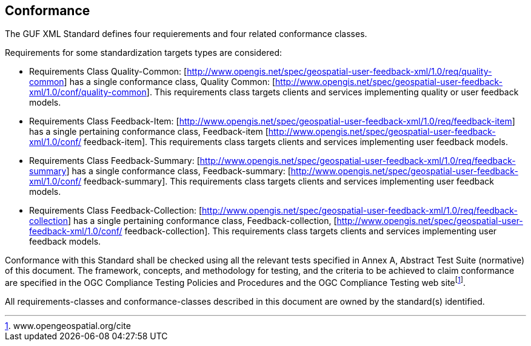 == Conformance
The GUF XML Standard defines four requierements and four related conformance classes. 

Requirements for some standardization targets types are considered:

* Requirements Class Quality-Common: [http://www.opengis.net/spec/geospatial-user-feedback-xml/1.0/req/quality-common] has a single conformance class, Quality Common: [http://www.opengis.net/spec/geospatial-user-feedback-xml/1.0/conf/quality-common]. This requirements class targets clients and services implementing quality or user feedback models.

* Requirements Class Feedback-Item: [http://www.opengis.net/spec/geospatial-user-feedback-xml/1.0/req/feedback-item] has a single pertaining conformance class, Feedback-item [http://www.opengis.net/spec/geospatial-user-feedback-xml/1.0/conf/ feedback-item]. This requirements class targets clients and services implementing user feedback models.

* Requirements Class Feedback-Summary: [http://www.opengis.net/spec/geospatial-user-feedback-xml/1.0/req/feedback-summary] has a single conformance class, Feedback-summary: [http://www.opengis.net/spec/geospatial-user-feedback-xml/1.0/conf/ feedback-summary]. This requirements class targets clients and services implementing user feedback models.

* Requirements Class Feedback-Collection: [http://www.opengis.net/spec/geospatial-user-feedback-xml/1.0/req/feedback-collection] has a single pertaining conformance class, Feedback-collection, [http://www.opengis.net/spec/geospatial-user-feedback-xml/1.0/conf/ feedback-collection]. This requirements class targets clients and services implementing user feedback models.

Conformance with this Standard shall be checked using all the relevant tests specified in Annex A, Abstract Test Suite (normative) of this document. The framework, concepts, and methodology for testing, and the criteria to be achieved to claim conformance are specified in the OGC Compliance Testing Policies and Procedures and the OGC Compliance Testing web sitefootnote:[www.opengeospatial.org/cite].

All requirements-classes and conformance-classes described in this document are owned by the standard(s) identified.


